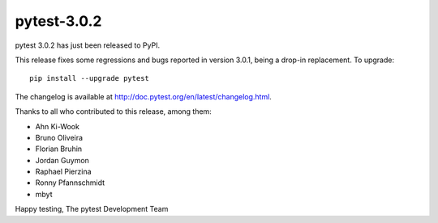 pytest-3.0.2
============

pytest 3.0.2 has just been released to PyPI.

This release fixes some regressions and bugs reported in version 3.0.1, being a
drop-in replacement. To upgrade::

  pip install --upgrade pytest
  
The changelog is available at http://doc.pytest.org/en/latest/changelog.html.

Thanks to all who contributed to this release, among them:

* Ahn Ki-Wook
* Bruno Oliveira
* Florian Bruhin
* Jordan Guymon
* Raphael Pierzina
* Ronny Pfannschmidt
* mbyt

Happy testing,
The pytest Development Team
